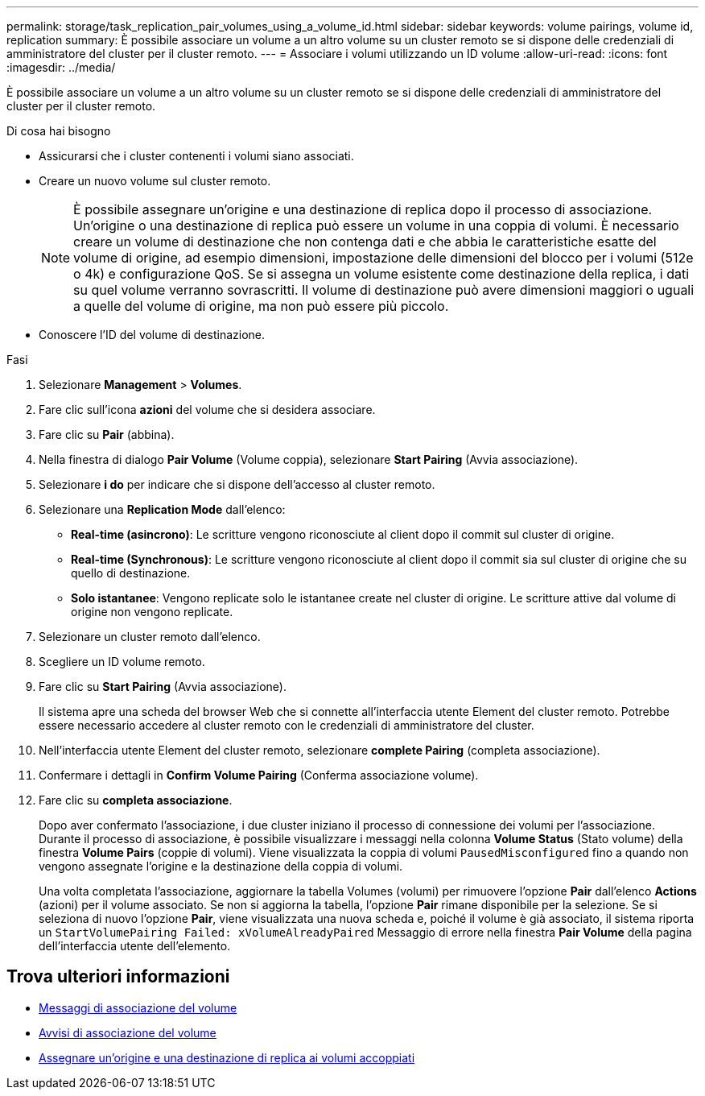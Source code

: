 ---
permalink: storage/task_replication_pair_volumes_using_a_volume_id.html 
sidebar: sidebar 
keywords: volume pairings, volume id, replication 
summary: È possibile associare un volume a un altro volume su un cluster remoto se si dispone delle credenziali di amministratore del cluster per il cluster remoto. 
---
= Associare i volumi utilizzando un ID volume
:allow-uri-read: 
:icons: font
:imagesdir: ../media/


[role="lead"]
È possibile associare un volume a un altro volume su un cluster remoto se si dispone delle credenziali di amministratore del cluster per il cluster remoto.

.Di cosa hai bisogno
* Assicurarsi che i cluster contenenti i volumi siano associati.
* Creare un nuovo volume sul cluster remoto.
+

NOTE: È possibile assegnare un'origine e una destinazione di replica dopo il processo di associazione. Un'origine o una destinazione di replica può essere un volume in una coppia di volumi. È necessario creare un volume di destinazione che non contenga dati e che abbia le caratteristiche esatte del volume di origine, ad esempio dimensioni, impostazione delle dimensioni del blocco per i volumi (512e o 4k) e configurazione QoS. Se si assegna un volume esistente come destinazione della replica, i dati su quel volume verranno sovrascritti. Il volume di destinazione può avere dimensioni maggiori o uguali a quelle del volume di origine, ma non può essere più piccolo.

* Conoscere l'ID del volume di destinazione.


.Fasi
. Selezionare *Management* > *Volumes*.
. Fare clic sull'icona *azioni* del volume che si desidera associare.
. Fare clic su *Pair* (abbina).
. Nella finestra di dialogo *Pair Volume* (Volume coppia), selezionare *Start Pairing* (Avvia associazione).
. Selezionare *i do* per indicare che si dispone dell'accesso al cluster remoto.
. Selezionare una *Replication Mode* dall'elenco:
+
** *Real-time (asincrono)*: Le scritture vengono riconosciute al client dopo il commit sul cluster di origine.
** *Real-time (Synchronous)*: Le scritture vengono riconosciute al client dopo il commit sia sul cluster di origine che su quello di destinazione.
** *Solo istantanee*: Vengono replicate solo le istantanee create nel cluster di origine. Le scritture attive dal volume di origine non vengono replicate.


. Selezionare un cluster remoto dall'elenco.
. Scegliere un ID volume remoto.
. Fare clic su *Start Pairing* (Avvia associazione).
+
Il sistema apre una scheda del browser Web che si connette all'interfaccia utente Element del cluster remoto. Potrebbe essere necessario accedere al cluster remoto con le credenziali di amministratore del cluster.

. Nell'interfaccia utente Element del cluster remoto, selezionare *complete Pairing* (completa associazione).
. Confermare i dettagli in *Confirm Volume Pairing* (Conferma associazione volume).
. Fare clic su *completa associazione*.
+
Dopo aver confermato l'associazione, i due cluster iniziano il processo di connessione dei volumi per l'associazione. Durante il processo di associazione, è possibile visualizzare i messaggi nella colonna *Volume Status* (Stato volume) della finestra *Volume Pairs* (coppie di volumi). Viene visualizzata la coppia di volumi `PausedMisconfigured` fino a quando non vengono assegnate l'origine e la destinazione della coppia di volumi.

+
Una volta completata l'associazione, aggiornare la tabella Volumes (volumi) per rimuovere l'opzione *Pair* dall'elenco *Actions* (azioni) per il volume associato. Se non si aggiorna la tabella, l'opzione *Pair* rimane disponibile per la selezione. Se si seleziona di nuovo l'opzione *Pair*, viene visualizzata una nuova scheda e, poiché il volume è già associato, il sistema riporta un `StartVolumePairing Failed: xVolumeAlreadyPaired` Messaggio di errore nella finestra *Pair Volume* della pagina dell'interfaccia utente dell'elemento.





== Trova ulteriori informazioni

* xref:reference_replication_volume_pairing_messages.adoc[Messaggi di associazione del volume]
* xref:reference_replication_volume_pairing_warnings.adoc[Avvisi di associazione del volume]
* xref:task_replication_assign_replication_source_and_target_to_paired_volumes.adoc[Assegnare un'origine e una destinazione di replica ai volumi accoppiati]

